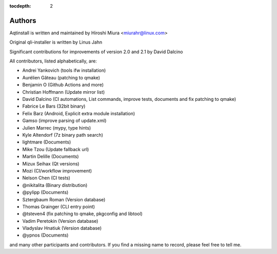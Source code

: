 :tocdepth: 2

.. _authors:

Authors
=======

Aqtinstall is written and maintained by Hiroshi Miura <miurahr@linux.com>

Original qli-installer is written by Linus Jahn

Significant contributions for improvements of version 2.0 and 2.1 by David Dalcino

All contributors, listed alphabetically, are:

* Andrei Yankovich (tools ifw installation)
* Aurélien Gâteau (patching to qmake)
* Benjamin O (Github Actions and more)
* Christian Hoffmann (Update mirror list)
* David Dalcino (CI automations, List commands, improve tests, documents and fix patching to qmake)
* Fabrice Le Bars (32bit binary)
* Felix Barz (Android, Explicit extra module installation)
* Gamso (improve parsing of update.xml)
* Julien Marrec (mypy, type hints)
* Kyle Altendorf (7z binary path search)
* lightmare (Documents)
* Mike Tzou (Update fallback url)
* Martin Delille (Documents)
* Mizux Seihax (Qt versions)
* Mozi (CI/workflow improvement)
* Nelson Chen (CI tests)
* @nikitalita (Binary distribution)
* @pylipp (Documents)
* Sztergbaum Roman (Version database)
* Thomas Grainger (CLI entry point)
* @tsteven4 (fix patching to qmake, pkgconfig and libtool)
* Vadim Peretokin (Version database)
* Vladyslav Hnatiuk (Version database)
* @ypnos (Documents)

and many other participants and contributors.
If you find a missing name to record, please feel free to tell me.